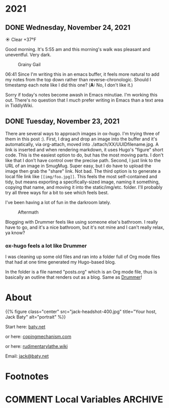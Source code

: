 #+hugo_base_dir: ../
#+hugo_section: ./
#+hugo_weight: nil
#+hugo_auto_set_lastmod: t
#+hugo_front_matter_format: yaml
#+hugo_front_matter_key_replace: description>summary author>nil
#+category: Blog

* 2021
:PROPERTIES:
:EXPORT_HUGO_SECTION: post/2021
:END:
** DONE Wednesday, November 24, 2021
CLOSED: [2021-11-24 Wed 05:50]
:PROPERTIES:
:EXPORT_FILE_NAME: 2021-11-24
:EXPORT_HUGO_SLUG: 2021-11-24
:EXPORT_DESCRIPTION:
:EXPORT_DATE:
:END:

☀️ Clear +37°F

Good morning. It's 5:55 am and this morning's walk was pleasant and uneventful. Very dark.

#+caption: Grainy Gail
[[file:/img/2021/2021-Roll-041-02.jpg]]

06:41 Since I'm writing this in an emacs buffer, it feels more natural to add my notes from the top down rather than reverse-chronologic. Should I timestamp each note like I did this one? (*A:* No, I don't like it.)

Sorry if today's notes become awash in Emacs minutiae. I'm working this out. There's no question that I /much/ prefer writing in Emacs than a text area in TiddlyWiki.



** DONE Tuesday, November 23, 2021
CLOSED: [2021-11-23 Tue 08:08]
:PROPERTIES:
:EXPORT_FILE_NAME: 2021-11-23
:EXPORT_DESCRIPTION:
:EXPORT_DATE:
:EXPORT_HUGO_SLUG: 2021-11-23
:END:



There are several ways to approach images in ox-hugo. I'm trying three of them in this post :). First, I drag and drop an image into the buffer and it's automatically, via org-attach, moved into ./attach/XX/UUIDfilename.jpg. A link is inserted and when rendering markdown, it uses Hugo's "figure" short code. This is the easiest option to do, but has the most moving parts. I don't like that I don't have control over the precise path. Second, I just link to the URL of an image in SmugMug. Super easy, but I do have to upload the image then grab the "share" link. Not bad. The third option is to generate a local file link like =[[img/foo.jpg]]=.  This feels the most self-contained and tidy, but means exporting a specifically-sized image, naming it something, copying that name, and moving it into the static/img/etc. folder. I'll probably try all three ways for a bit to see which feels best.

I've been having a lot of fun in the darkroom lately.

#+caption: Aftermath
[[https://photos.smugmug.com/Blog-Photos/i-x2P35kP/0/bc5d0c3c/X2/20211113-L1000397-X2.jpg]]


[[https://photos.smugmug.com/Blog-Photos/i-JMTzxHX/0/717d0f49/M/Deep%20Work-M.png]]

Blogging with Drummer feels like using someone else's bathroom. I really have to go, and it's a nice bathroom, but it's not mine and I can't really relax, ya know?

*** ox-hugo feels a lot like Drummer
:PROPERTIES:
:ID:       1969394a-2bda-4e67-ac92-7df4f3df1dc1
:END:
I was cleaning up some old files and ran into a folder full of Org mode files that had at one time generated my Hugo-based blog.

In the folder is a file named "posts.org" which is an Org mode file, thus is basically an outline that renders out as a blog. Same as [[http://docserver.scripting.com/drummer/about.opml][Drummer]]!

#+caption: Look, it's an outliner!
#+attr_org: :width 800px
[[attachment:_20211123_115444posts-org.png]]




* About
:PROPERTIES:
:EXPORT_HUGO_SECTION: /
:EXPORT_HUGO_BUNDLE: about
:EXPORT_FILE_NAME: index
:END:

{{% figure class="center" src="jack-headshot-400.jpg" title="Your host, Jack Baty" alt="portrait" %}}


Start here: [[https://www.baty.net/][baty.net]]

or here: [[https://copingmechanism.com][copingmechanism.com]]

or here: [[https://rudimentarylathe.wiki][rudimentarylathe.wiki]]

Email: [[mailto:jack@baty.net][jack@baty.net]]

* Footnotes
* COMMENT Local Variables :ARCHIVE:
# Local Variables:
# org-hugo-footer: "\n\n[//]: # \"Exported with love from a post written in Org mode\"\n[//]: # \"- https://github.com/kaushalmodi/ox-hugo\""
# eval: (org-hugo-auto-export-mode)
# End:
